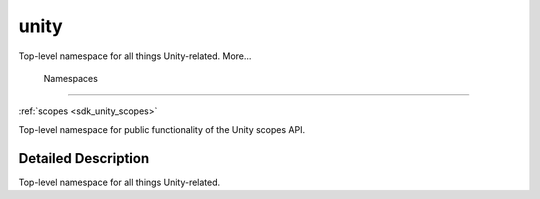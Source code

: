 .. _sdk_unity:
unity
=====

Top-level namespace for all things Unity-related. More...

        Namespaces
------------------

 

:ref:`scopes <sdk_unity_scopes>`

 

| Top-level namespace for public functionality of the Unity scopes API.

 

Detailed Description
--------------------

Top-level namespace for all things Unity-related.

